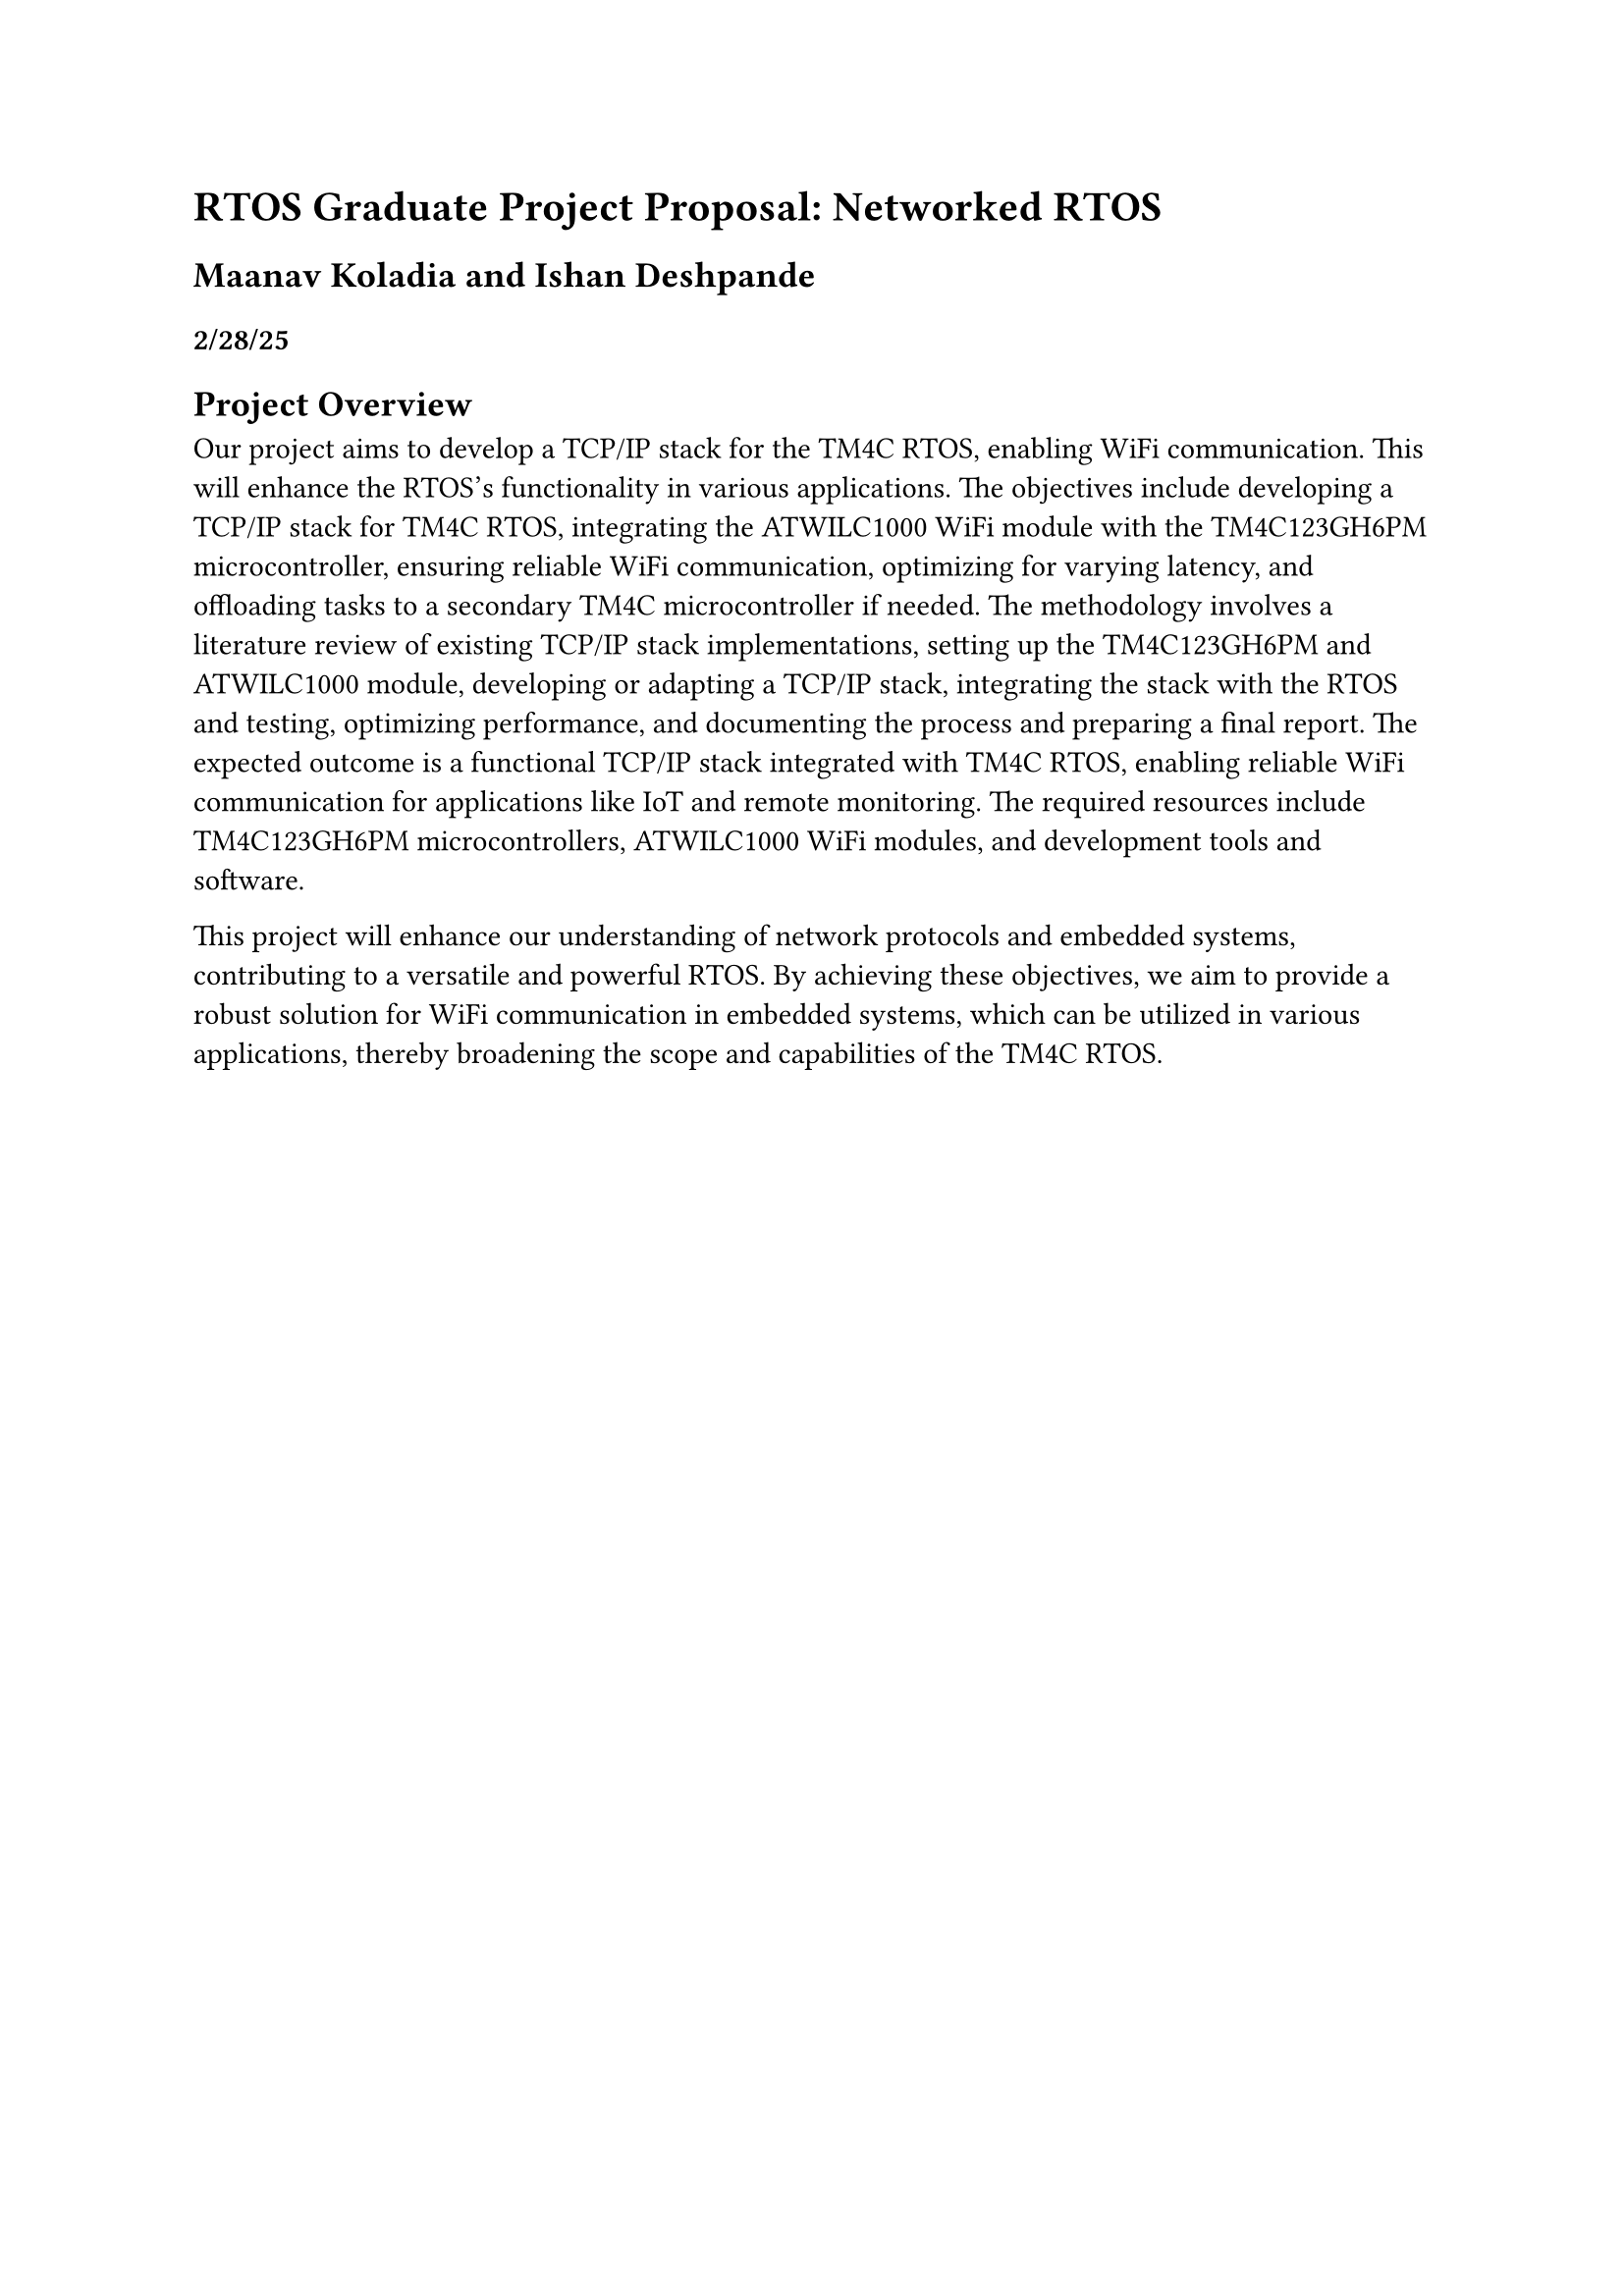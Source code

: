 = RTOS Graduate Project Proposal: Networked RTOS
== Maanav Koladia and Ishan Deshpande
=== 2/28/25

== Project Overview

Our project aims to develop a TCP/IP stack for the TM4C RTOS, enabling WiFi communication. This will enhance the RTOS's functionality in various applications. The objectives include developing a TCP/IP stack for TM4C RTOS, integrating the ATWILC1000 WiFi module with the TM4C123GH6PM microcontroller, ensuring reliable WiFi communication, optimizing for varying latency, and offloading tasks to a secondary TM4C microcontroller if needed. The methodology involves a literature review of existing TCP/IP stack implementations, setting up the TM4C123GH6PM and ATWILC1000 module, developing or adapting a TCP/IP stack, integrating the stack with the RTOS and testing, optimizing performance, and documenting the process and preparing a final report. The expected outcome is a functional TCP/IP stack integrated with TM4C RTOS, enabling reliable WiFi communication for applications like IoT and remote monitoring. The required resources include TM4C123GH6PM microcontrollers, ATWILC1000 WiFi modules, and development tools and software.

This project will enhance our understanding of network protocols and embedded systems, contributing to a versatile and powerful RTOS. By achieving these objectives, we aim to provide a robust solution for WiFi communication in embedded systems, which can be utilized in various applications, thereby broadening the scope and capabilities of the TM4C RTOS.
